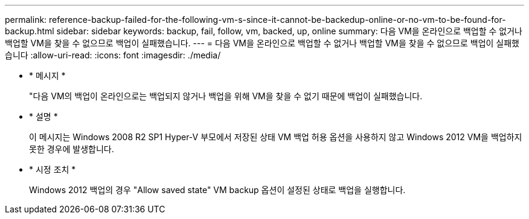 ---
permalink: reference-backup-failed-for-the-following-vm-s-since-it-cannot-be-backedup-online-or-no-vm-to-be-found-for-backup.html 
sidebar: sidebar 
keywords: backup, fail, follow, vm, backed, up, online 
summary: 다음 VM을 온라인으로 백업할 수 없거나 백업할 VM을 찾을 수 없으므로 백업이 실패했습니다. 
---
= 다음 VM을 온라인으로 백업할 수 없거나 백업할 VM을 찾을 수 없으므로 백업이 실패했습니다
:allow-uri-read: 
:icons: font
:imagesdir: ./media/


* * 메시지 *
+
"다음 VM의 백업이 온라인으로는 백업되지 않거나 백업을 위해 VM을 찾을 수 없기 때문에 백업이 실패했습니다.

* * 설명 *
+
이 메시지는 Windows 2008 R2 SP1 Hyper-V 부모에서 저장된 상태 VM 백업 허용 옵션을 사용하지 않고 Windows 2012 VM을 백업하지 못한 경우에 발생합니다.

* * 시정 조치 *
+
Windows 2012 백업의 경우 "Allow saved state" VM backup 옵션이 설정된 상태로 백업을 실행합니다.



